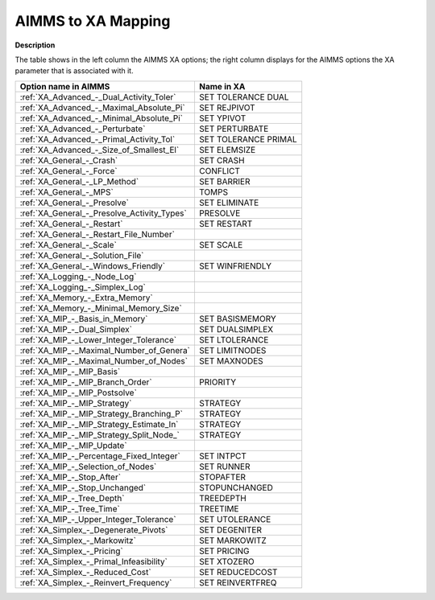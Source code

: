 

.. _AIMMS_to_XA_Mapping:
.. _XA_AIMMS_to_XA_Mapping:


AIMMS to XA Mapping
===================

**Description** 

The table shows in the left column the AIMMS XA options; the right column displays for the AIMMS options the XA parameter that is associated with it.

.. list-table::

   * - **Option name in AIMMS**
     - **Name in XA**
   * - :ref:`XA_Advanced_-_Dual_Activity_Toler`
     - SET TOLERANCE DUAL
   * - :ref:`XA_Advanced_-_Maximal_Absolute_Pi`
     - SET REJPIVOT
   * - :ref:`XA_Advanced_-_Minimal_Absolute_Pi`
     - SET YPIVOT
   * - :ref:`XA_Advanced_-_Perturbate`
     - SET PERTURBATE
   * - :ref:`XA_Advanced_-_Primal_Activity_Tol`
     - SET TOLERANCE PRIMAL
   * - :ref:`XA_Advanced_-_Size_of_Smallest_El`
     - SET ELEMSIZE
   * - :ref:`XA_General_-_Crash`
     - SET CRASH
   * - :ref:`XA_General_-_Force`
     - CONFLICT
   * - :ref:`XA_General_-_LP_Method`
     - SET BARRIER
   * - :ref:`XA_General_-_MPS`
     - TOMPS
   * - :ref:`XA_General_-_Presolve`
     - SET ELIMINATE
   * - :ref:`XA_General_-_Presolve_Activity_Types`
     - PRESOLVE
   * - :ref:`XA_General_-_Restart`
     - SET RESTART
   * - :ref:`XA_General_-_Restart_File_Number`
     - 
   * - :ref:`XA_General_-_Scale`
     - SET SCALE
   * - :ref:`XA_General_-_Solution_File`
     -
   * - :ref:`XA_General_-_Windows_Friendly`
     - SET WINFRIENDLY
   * - :ref:`XA_Logging_-_Node_Log`
     -
   * - :ref:`XA_Logging_-_Simplex_Log`
     -
   * - :ref:`XA_Memory_-_Extra_Memory`
     -
   * - :ref:`XA_Memory_-_Minimal_Memory_Size`
     -
   * - :ref:`XA_MIP_-_Basis_in_Memory`
     - SET BASISMEMORY
   * - :ref:`XA_MIP_-_Dual_Simplex`
     - SET DUALSIMPLEX
   * - :ref:`XA_MIP_-_Lower_Integer_Tolerance`
     - SET LTOLERANCE
   * - :ref:`XA_MIP_-_Maximal_Number_of_Genera`
     - SET LIMITNODES
   * - :ref:`XA_MIP_-_Maximal_Number_of_Nodes`
     - SET MAXNODES
   * - :ref:`XA_MIP_-_MIP_Basis`
     -
   * - :ref:`XA_MIP_-_MIP_Branch_Order`
     - PRIORITY
   * - :ref:`XA_MIP_-_MIP_Postsolve`
     -
   * - :ref:`XA_MIP_-_MIP_Strategy`
     - STRATEGY
   * - :ref:`XA_MIP_-_MIP_Strategy_Branching_P`
     - STRATEGY
   * - :ref:`XA_MIP_-_MIP_Strategy_Estimate_In`
     - STRATEGY
   * - :ref:`XA_MIP_-_MIP_Strategy_Split_Node_`
     - STRATEGY
   * - :ref:`XA_MIP_-_MIP_Update`
     -
   * - :ref:`XA_MIP_-_Percentage_Fixed_Integer`
     - SET INTPCT
   * - :ref:`XA_MIP_-_Selection_of_Nodes`
     - SET RUNNER
   * - :ref:`XA_MIP_-_Stop_After`
     - STOPAFTER
   * - :ref:`XA_MIP_-_Stop_Unchanged`
     - STOPUNCHANGED
   * - :ref:`XA_MIP_-_Tree_Depth`
     - TREEDEPTH
   * - :ref:`XA_MIP_-_Tree_Time`
     - TREETIME
   * - :ref:`XA_MIP_-_Upper_Integer_Tolerance`
     - SET UTOLERANCE
   * - :ref:`XA_Simplex_-_Degenerate_Pivots`
     - SET DEGENITER
   * - :ref:`XA_Simplex_-_Markowitz`
     - SET MARKOWITZ
   * - :ref:`XA_Simplex_-_Pricing`
     - SET PRICING
   * - :ref:`XA_Simplex_-_Primal_Infeasibility`
     - SET XTOZERO
   * - :ref:`XA_Simplex_-_Reduced_Cost`
     - SET REDUCEDCOST
   * - :ref:`XA_Simplex_-_Reinvert_Frequency`
     - SET REINVERTFREQ
